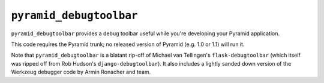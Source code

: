 ``pyramid_debugtoolbar``
=======================

``pyramid_debugtoolbar`` provides a debug toolbar useful while you're
developing your Pyramid application.

This code requires the Pyramid trunk; no released version of Pyramid
(e.g. 1.0 or 1.1) will run it.

Note that ``pyramid_debugtoolbar`` is a blatant rip-off of Michael van
Tellingen's ``flask-debugtoolbar`` (which itself was ripped off from Rob
Hudson's ``django-debugtoolbar``).  It also includes a lightly sanded down
version of the Werkzeug debugger code by Armin Ronacher and team.
